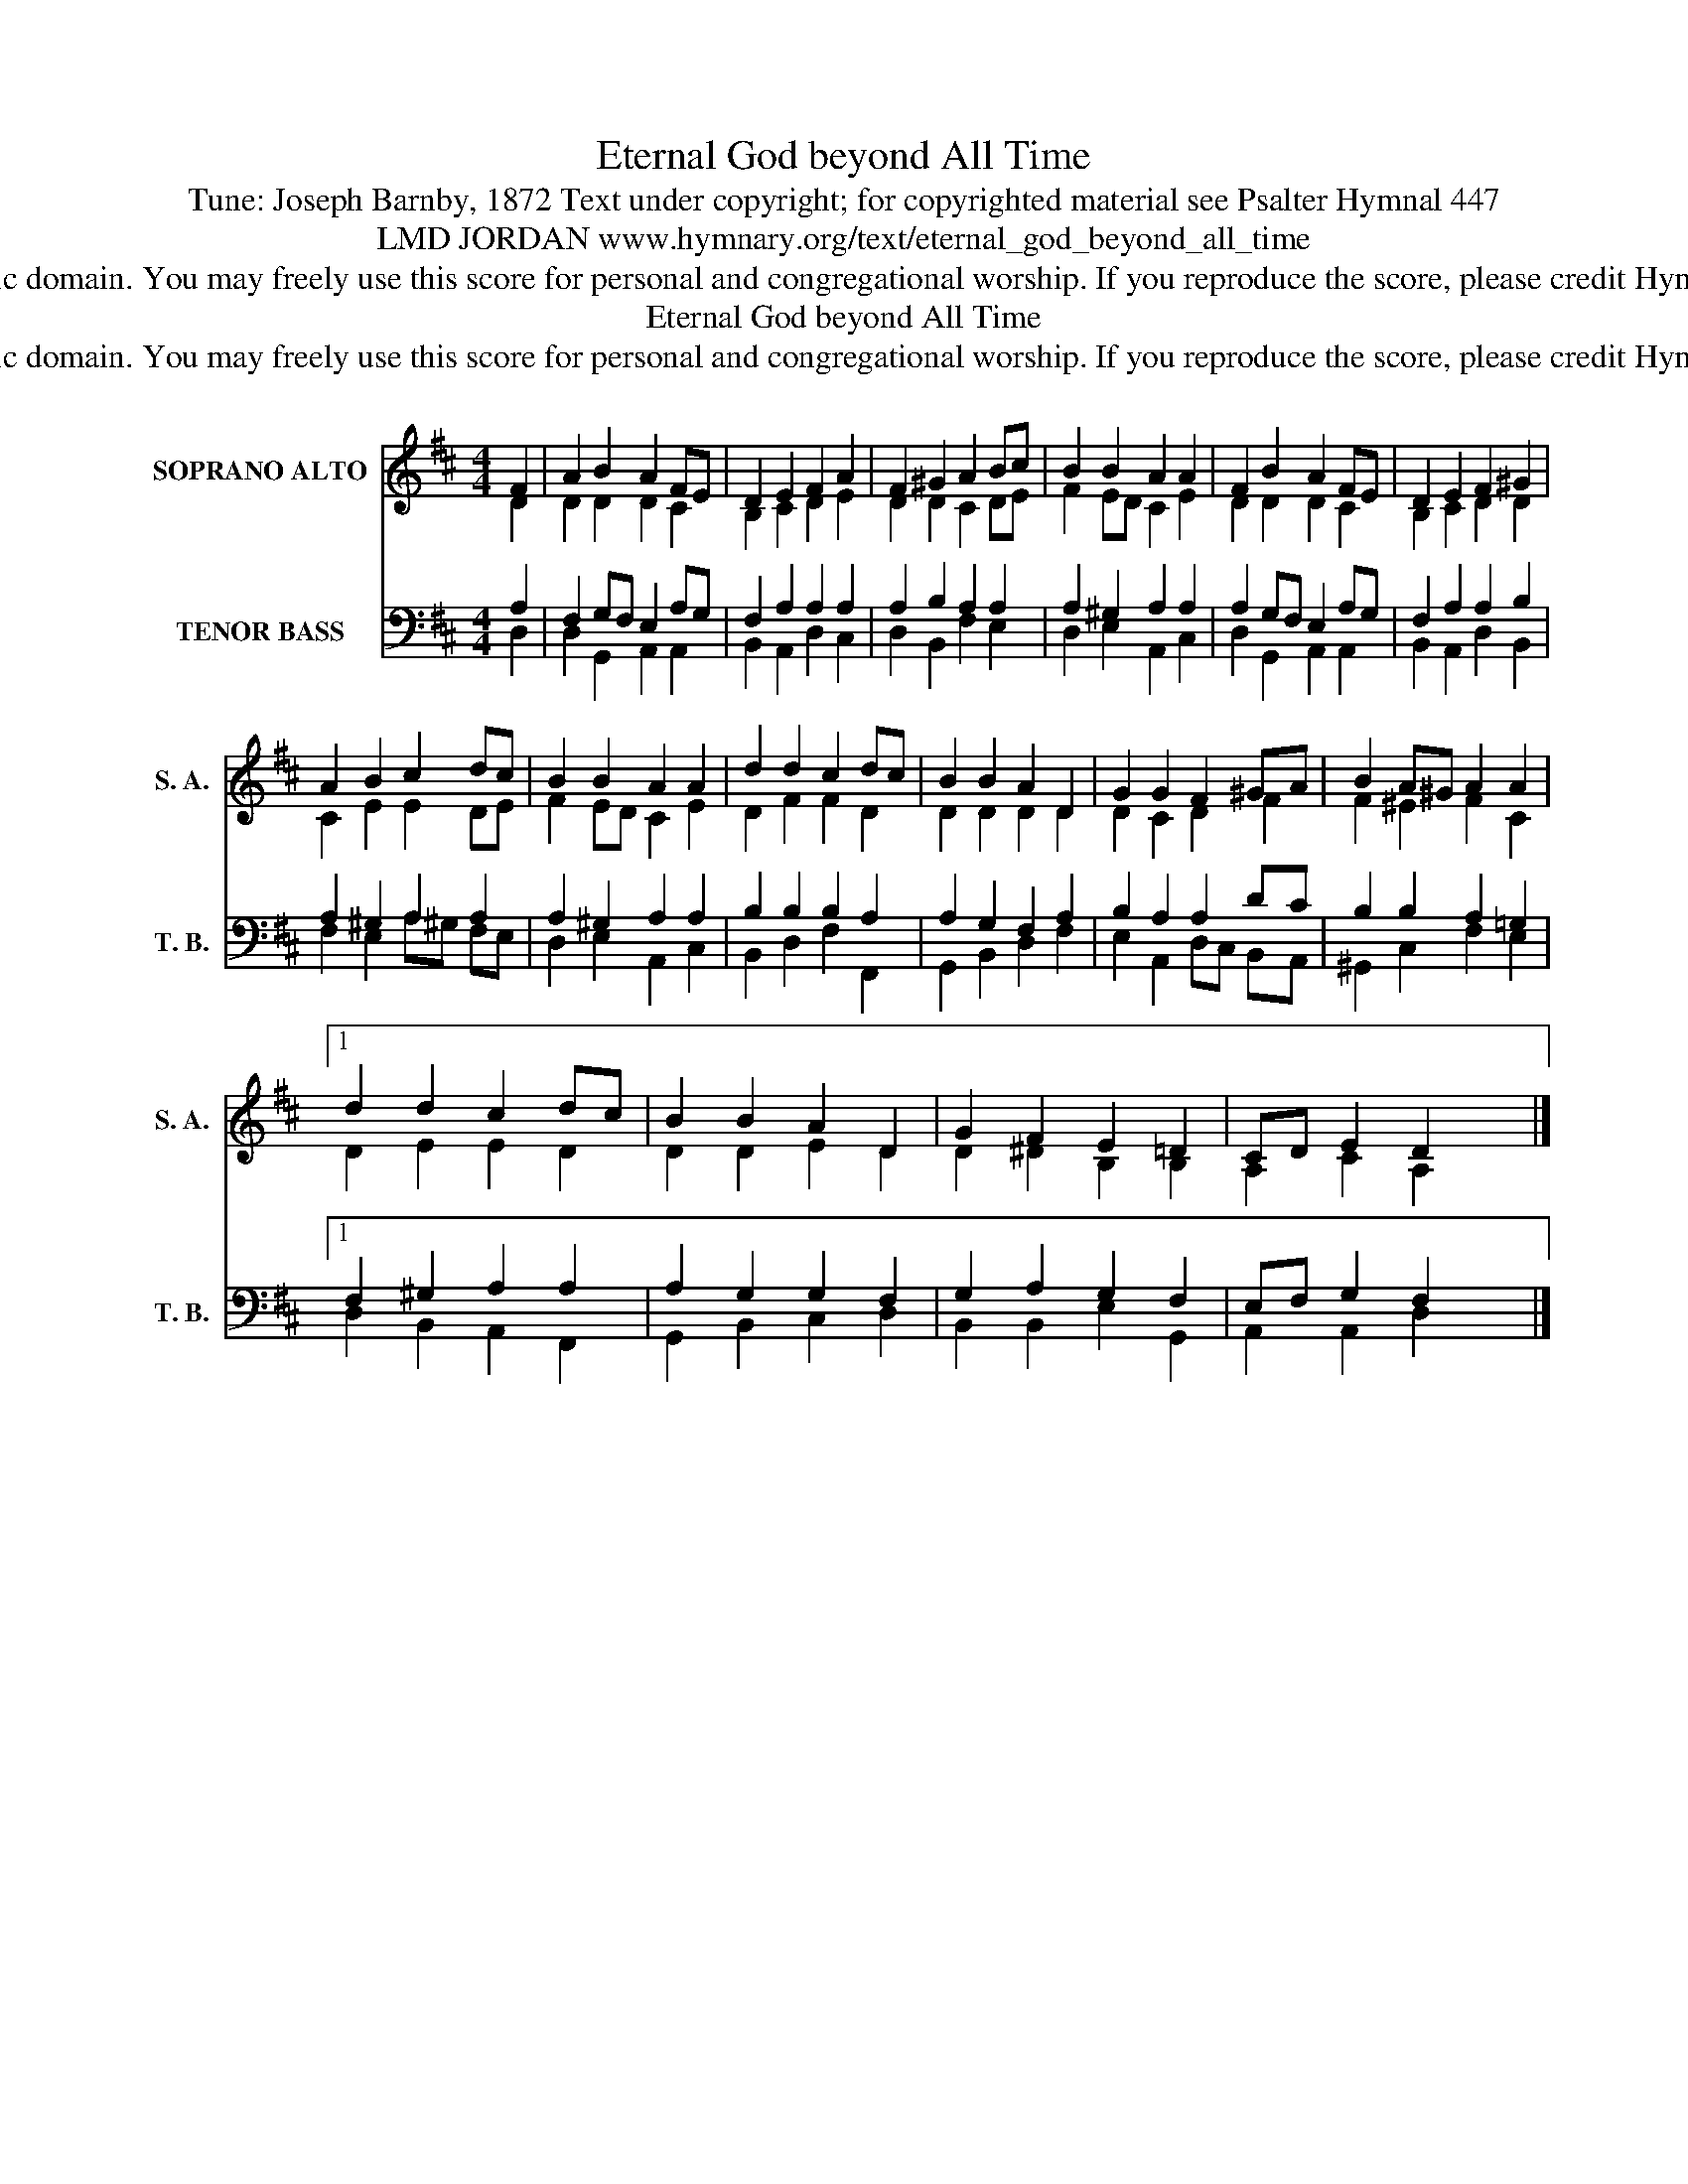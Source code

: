 X:1
T:Eternal God beyond All Time
T:Tune: Joseph Barnby, 1872 Text under copyright; for copyrighted material see Psalter Hymnal 447
T:LMD JORDAN www.hymnary.org/text/eternal_god_beyond_all_time
T:This tune is in the public domain. You may freely use this score for personal and congregational worship. If you reproduce the score, please credit Hymnary.org as the source. 
T:Eternal God beyond All Time
T:This tune is in the public domain. You may freely use this score for personal and congregational worship. If you reproduce the score, please credit Hymnary.org as the source. 
Z:This tune is in the public domain. You may freely use this score for personal and congregational worship. If you reproduce the score, please credit Hymnary.org as the source.
%%score ( 1 2 ) ( 3 4 )
L:1/8
M:4/4
K:D
V:1 treble nm="SOPRANO ALTO" snm="S. A."
V:2 treble 
V:3 bass nm="TENOR BASS" snm="T. B."
V:4 bass 
V:1
 F2 | A2 B2 A2 FE | D2 E2 F2 A2 | F2 ^G2 A2 Bc | B2 B2 A2 A2 | F2 B2 A2 FE | D2 E2 F2 ^G2 | %7
 A2 B2 c2 dc | B2 B2 A2 A2 | d2 d2 c2 dc | B2 B2 A2 D2 | G2 G2 F2 ^GA | B2 A^G A2 A2 |1 %13
 d2 d2 c2 dc | B2 B2 A2 D2 | G2 F2 E2 =D2 | CD E2 D2 x2 |] %17
V:2
 D2 | D2 D2 D2 C2 | B,2 C2 D2 E2 | D2 D2 C2 DE | F2 ED C2 E2 | D2 D2 D2 C2 | B,2 C2 D2 D2 | %7
 C2 E2 E2 DE | F2 ED C2 E2 | D2 F2 F2 D2 | D2 D2 D2 D2 | D2 C2 D2 F2 | F2 ^E2 F2 C2 |1 %13
 D2 E2 E2 D2 | D2 D2 E2 D2 | D2 ^D2 B,2 B,2 | A,2 C2 A,2 x2 |] %17
V:3
 A,2 | F,2 G,F, E,2 A,G, | F,2 A,2 A,2 A,2 | A,2 B,2 A,2 A,2 | A,2 ^G,2 A,2 A,2 | %5
 A,2 G,F, E,2 A,G, | F,2 A,2 A,2 B,2 | A,2 ^G,2 A,2 A,2 | A,2 ^G,2 A,2 A,2 | B,2 B,2 B,2 A,2 | %10
 A,2 G,2 F,2 A,2 | B,2 A,2 A,2 DC | B,2 B,2 A,2 =G,2 |1 F,2 ^G,2 A,2 A,2 | A,2 G,2 G,2 F,2 | %15
 G,2 A,2 G,2 F,2 | E,F, G,2 F,2 x2 |] %17
V:4
 D,2 | D,2 G,,2 A,,2 A,,2 | B,,2 A,,2 D,2 C,2 | D,2 B,,2 F,2 E,2 | D,2 E,2 A,,2 C,2 | %5
 D,2 G,,2 A,,2 A,,2 | B,,2 A,,2 D,2 B,,2 | F,2 E,2 A,^G, F,E, | D,2 E,2 A,,2 C,2 | %9
 B,,2 D,2 F,2 F,,2 | G,,2 B,,2 D,2 F,2 | E,2 A,,2 D,C, B,,A,, | ^G,,2 C,2 F,2 E,2 |1 %13
 D,2 B,,2 A,,2 F,,2 | G,,2 B,,2 C,2 D,2 | B,,2 B,,2 E,2 G,,2 | A,,2 A,,2 D,2 x2 |] %17

